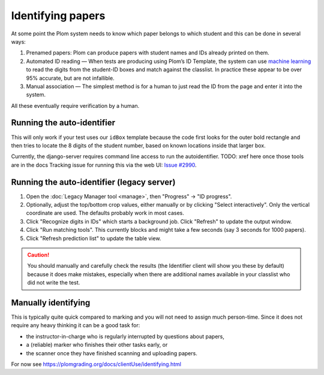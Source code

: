 .. Plom documentation
   Copyright (C) 2020 Andrew Rechnitzer
   Copyright (C) 2022-2024 Colin B. Macdonald
   SPDX-License-Identifier: AGPL-3.0-or-later


Identifying papers
==================

At some point the Plom system needs to know which paper belongs to which student and this can be done in several ways:

1. Prenamed papers: Plom can produce papers with student names and IDs
   already printed on them.
2. Automated ID reading — When tests are producing using Plom’s ID
   Template, the system can use `machine learning <https://xkcd.com/1838>`_
   to read the digits from the student-ID boxes and match against the
   classlist.
   In practice these appear to be over 95% accurate, but are not
   infallible.
3. Manual association — The simplest method is for a human to just read
   the ID from the page and enter it into the system.

All these eventually require verification by a human.


Running the auto-identifier
---------------------------

This will only work if your test uses our ``idBox`` template because
the code first looks for the outer bold rectangle and then tries to locate
the 8 digits of the student number, based on known locations inside that
larger box.

Currently, the django-server requires command line access to run
the autoidentifier.  TODO: xref here once those tools are in the docs
Tracking issue for running this via the web
UI: `Issue #2990 <https://gitlab.com/plom/plom/-/issues/2990>`_.


Running the auto-identifier (legacy server)
-------------------------------------------

1. Open the :doc:`Legacy Manager tool <manage>`, then "Progress" → "ID progress".
2. Optionally, adjust the top/bottom crop values, either manually or by
   clicking "Select interactively".  Only the vertical coordinate are used.
   The defaults probably work in most cases.
3. Click "Recognize digits in IDs" which starts a background job.
   Click "Refresh" to update the output window.
4. Click "Run matching tools".  This currently blocks and might take a
   few seconds (say 3 seconds for 1000 papers).
5. Click "Refresh prediction list" to update the table view.

.. caution::

   You should manually and carefully check the results (the Identifier client
   will show you these by default) because it does make mistakes, especially
   when there are additional names available in your classlist who did not
   write the test.


Manually identifying
--------------------

This is typically quite quick compared to marking and you will not need
to assign much person-time.
Since it does not require any heavy thinking it can be a good task for:

- the instructor-in-charge who is regularly interrupted by questions about papers,
- a (reliable) marker who finishes their other tasks early, or
- the scanner once they have finished scanning and uploading papers.

For now see https://plomgrading.org/docs/clientUse/identifying.html
